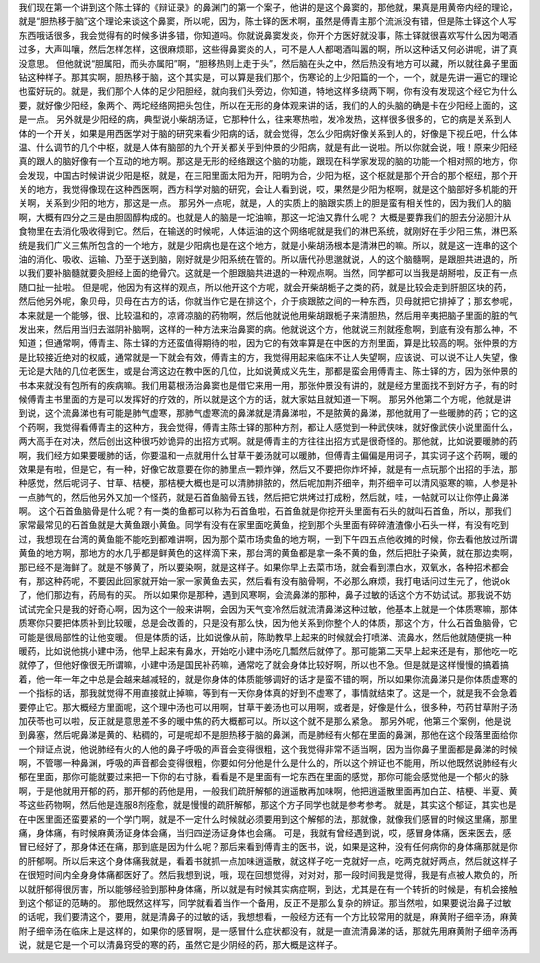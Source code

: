 我们现在第一个讲到这个陈士铎的《辩证录》的鼻渊门的第一个案子，他讲的是这个鼻窦的，那他就，果真是用黄帝内经的理论，就是“胆热移于脑”这个理论来谈这个鼻窦，所以呢，因为，陈士铎的医术啊，虽然是傅青主那个流派没有错，但是陈士铎这个人写东西哦话很多，我会觉得有的时候多讲多错，你知道吗。你就说鼻窦发炎，你开个方医好就没事，陈士铎就很喜欢写什么因为喝酒过多，大声叫嚷，然后怎样怎样，这很麻烦耶，这些得鼻窦炎的人，可不是人人都喝酒叫嚣的啊，所以这种话又何必讲呢，讲了真没意思。
但他就说“胆属阳，而头亦属阳”啊，“胆移热则上走于头”，然后脑在头之中，然后热没有地方可以藏，所以就往鼻子里面钻这种样子。那其实啊，胆热移于脑，这个其实是，可以算是我们那个，伤寒论的上少阳篇的一个，一个，就是先讲一遍它的理论也蛮好玩的。就是，我们那个人体的足少阳胆经，就向我们头旁边，你知道，特地这样多绕两下啊，你有没有发现这个经它为什么要，就好像少阳经，象两个、两坨经络网把头包住，所以在无形的身体观来讲的话，我们的人的头脑的确是卡在少阳经上面的，这是一点。
另外就是少阳经的病，典型说小柴胡汤证，它那种什么，往来寒热啦，发冷发热，这样很多很多的，它的病是关系到人体的一个开关，如果是用西医学对于脑的研究来看少阳病的话，就会觉得，怎么少阳病好像关系到人的，好像是下视丘吧，什么体温、什么调节的几个中枢，就是人体有脑部的九个开关都关乎到仲景的少阳病，就是有此一说啦。所以你就会说，哦！原来少阳经真的跟人的脑好像有一个互动的地方啊。那这是无形的经络跟这个脑的功能，跟现在科学家发现的脑的功能一个相对照的地方，你会发现，中国古时候讲说少阳是枢，就是，在三阳里面太阳为开，阳明为合，少阳为枢，这个枢就是那个开合的那个枢纽，那个开关的地方，我觉得像现在这种西医啊，西方科学对脑的研究，会让人看到说，哎，果然是少阳为枢啊，就是这个脑部好多机能的开关啊，关系到少阳的地方，那这是一点。
那另外一点呢，就是，人的实质上的脑跟实质上的胆是蛮有相关性的，因为我们人的脑啊，大概有四分之三是由胆固醇构成的。也就是人的脑是一坨油嘛，那这一坨油又靠什么呢？ 大概是要靠我们的胆去分泌胆汁从食物里在去消化吸收得到它。然后，在输送的时候呢，人体运油的这个网络呢就是我们的淋巴系统，就刚好在手少阳三焦，淋巴系统是我们广义三焦所包含的一个地方，就是少阳病也是在这个地方，就是小柴胡汤根本是清淋巴的嘛。所以，就是这一连串的这个油的消化、吸收、运输、乃至于送到脑，刚好就是少阳系统在管的。所以唐代孙思邈就说，人的这个脑髓啊，是跟胆共进退的，所以我们要补脑髓就要灸胆经上面的绝骨穴。这就是一个胆跟脑共进退的一种观点啊。当然，同学都可以当我是胡掰啦，反正有一点随口扯一扯啦。
但是呢，他因为有这样的观点，所以他开这个方呢，就会开柴胡栀子之类的药，就是比较会走到肝胆区块的药，然后他另外呢，象贝母，贝母在古方的话，你就当作它是在排这个，介于痰跟脓之间的一种东西，贝母就把它排掉了；那玄参呢，本来就是一个能够，很、比较温和的，凉肾凉脑的药物啊，然后他就说他用柴胡跟栀子来清胆热，然后用辛夷把脑子里面的脏的气发出来，然后用当归去滋阴补脑啊，这样的一种方法来治鼻窦的病。他就说这个方，他就说三剂就痊愈啊，到底有没有那么神，不知道；但通常啊，傅青主、陈士铎的方还蛮值得期待的啦，因为它的有效率算是在中医的方剂里面，算是比较高的啊。张仲景的方是比较接近绝对的权威，通常就是一下就会有效，傅青主的方，我觉得用起来临床不让人失望啊，应该说、可以说不让人失望，像无论是大陆的几位老医生，或是台湾这边在教中医的几位，比如说黄成义先生，那都是蛮会用傅青主、陈士铎的方，因为张仲景的书本来就没有包所有的疾病嘛。我们用葛根汤治鼻窦也是借它来用一用，那张仲景没有讲的，就是经方里面找不到好方子，有的时候傅青主书里面的方是可以发挥好的疗效的，所以就是这个方的话，就大家姑且就知道一下啊。
那另外他第二个方呢，他就是讲到说，这个流鼻涕也有可能是肺气虚寒，那肺气虚寒流的鼻涕就是清鼻涕啦，不是脓黄的鼻涕，那他就用了一些暖肺的药；它的这个药啊，我觉得看傅青主的这种方，我会觉得，傅青主陈士铎的那种方剂，都让人感觉到一种武侠味，就好像武侠小说里面什么，两大高手在对决，然后创出这种很巧妙诡异的出招方式啊。就是傅青主的方往往出招方式是很奇怪的。那他就，比如说要暖肺的药啊，我们经方如果要暖肺的话，你要温和一点就用什么甘草干姜汤就可以暖肺，但傅青主偏偏是用诃子，其实诃子这个药啊，暖的效果是有啦，但是它，有一种，好像它故意要在你的肺里点一颗炸弹，然后又不要把你炸坏掉，就是有一点玩那个出招的手法，那种感觉，然后呢诃子、甘草、桔梗，那桔梗大概也是可以清肺排脓的，然后呢加荆芥细辛，荆芥细辛可以清风驱寒的嘛，人参是补一点肺气的，然后他另外又加一个怪药，就是石首鱼脑骨五钱，然后把它烘烤过打成粉，然后就，哇，一帖就可以让你停止鼻涕啊。
这个石首鱼脑骨是什么呢？有一类的鱼都可以称为石首鱼啦，石首鱼就是你挖开头里面有石头的就叫石首鱼，所以，那我们家常最常见的石首鱼就是大黄鱼跟小黄鱼。同学有没有在家里面吃黄鱼，挖到那个头里面有碎碎渣渣像小石头一样，有没有吃到过，我想现在台湾的黄鱼能不能吃到都难讲啊，因为那个菜市场卖鱼的地方啊，一到下午四五点他收摊的时候，你去看他放过所谓黄鱼的地方啊，那地方的水几乎都是鲜黄色的这样滴下来，那台湾的黄鱼都是拿一条不黄的鱼，然后把肚子染黄，就在那边卖啊，那已经不是海鲜了。就是不够黄了，所以要染啊，就是这样子。如果你早上去菜市场，就会看到漂白水，双氧水，各种招术都会有，那这种药呢，不要因此回家就开始一家一家黄鱼去买，然后看有没有脑骨啊，不必那么麻烦，我打电话问过生元了，他说ok了，他们那边有，药局有的买。
所以如果你是那种，遇到风寒啊，会流鼻涕的那种，鼻子过敏的话这个方不妨试试。那我说不妨试试完全只是我的好奇心啊，因为这个一般来讲啊，会因为天气变冷然后就流清鼻涕这种过敏，他基本上就是一个体质寒嘛，那体质寒你只要把体质补到比较暖，总是会改善的，只是没有那么快，因为他关系到你整个人的体质，那这个方，什么石首鱼脑骨，它可能是很局部性的让他变暖。
但是体质的话，比如说像从前，陈助教早上起来的时候就会打喷涕、流鼻水，然后他就随便挑一种暖药，比如说他挑小建中汤，他早上起来有鼻水，开始吃小建中汤吃几瓢然后就停了。那可能第二天早上起来还是有，那他吃一吃就停了，但他好像很无所谓嘛，小建中汤是国民补药嘛，通常吃了就会身体比较好啊，所以也不急。但是就是这样慢慢的搞着搞着，他一年一年之中总是会越来越减轻的，就是你身体的体质能够调好的话才是蛮不错的啊，所以如果你流鼻涕只是你体质虚寒的一个指标的话，那我就觉得不用直接就止掉嘛，等到有一天你身体真的好到不虚寒了，事情就结束了。这是一个，就是我不会急着要停止它。那大概经方里面呢，这个理中汤也可以用啊，甘草干姜汤也可以用啊，或者是，好像是什么，很多种，芍药甘草附子汤加茯苓也可以啦，反正就是意思差不多的暖中焦的药大概都可以。所以这个就不是那么紧急。
那另外呢，他第三个案例，他是说到鼻塞，然后呢鼻涕是黄的、粘稠的，可是呢却不是胆热移于脑的鼻渊，而是肺经有火郁在里面的鼻渊，那他在这个段落里面给你一个辩证点说，他说肺经有火的人他的鼻子呼吸的声音会变得很粗，这个我觉得非常不适当啊，因为当你鼻子里面都是鼻涕的时候啊，不管哪一种鼻渊，呼吸的声音都会变得很粗，你要如何分他是什么是什么的，所以这个辨证也不能用，所以他既然说肺经有火郁在里面，那你可能就要过来把一下你的右寸脉，看看是不是里面有一坨东西在里面的感觉，那你可能会感觉他是一个郁火的脉啊，于是他就用开郁的药，那开郁的药他是用，一般我们疏肝解郁的逍遥散再加味啊，他把逍遥散里面再加白芷、桔梗、半夏、黄芩这些药物啊，然后他是连服8剂痊愈，就是慢慢的疏肝解郁，那这个方子同学也就是参考参考。
就是，其实这个郁证，其实也是在中医里面还蛮要紧的一个学门啊，就是不一定什么时候就必须要用到这个解郁的法，那就像，就像我们感冒的时候这里痛，那里痛，身体痛，有时候麻黄汤证身体会痛，当归四逆汤证身体也会痛。
可是，我就有曾经遇到说，哎，感冒身体痛，医来医去，感冒已经好了，那身体还在痛，那到底是因为什么呢？那后来看到傅青主的医书，说，如果是这种，没有任何病你的身体痛那就是你的肝郁啊。所以后来这个身体痛我就是，看着书就抓一点加味逍遥散，就这样子吃一克就好一点，吃两克就好两点，然后就这样子在很短时间内全身身体痛都医好了。然后我想到说，哦，现在回想觉得，对对对，那一段时间我是觉得，我是有点被人欺负的，所以就肝郁得很厉害，所以能够经验到那种身体痛，所以就是有时候其实病症啊，到达，尤其是在有一个转折的时候是，有机会接触到这个郁证的范畴的。
那他既然这样写，同学就看着当作一个备用，反正不是那么复杂的辨证。那当然啦，如果要说治鼻子过敏的话呢，我们要清这个，要用，就是清鼻子的过敏的话，我想想看，一般经方还有一个方比较常用的就是，麻黄附子细辛汤，麻黄附子细辛汤在临床上是这样的，如果你的感冒啊，是一感冒什么症状都没有，就是一直流清鼻涕的话，那就先用麻黄附子细辛汤再说，就是它是一个可以清鼻窍受的寒的药，虽然它是少阴经的药，那大概是这样子。
